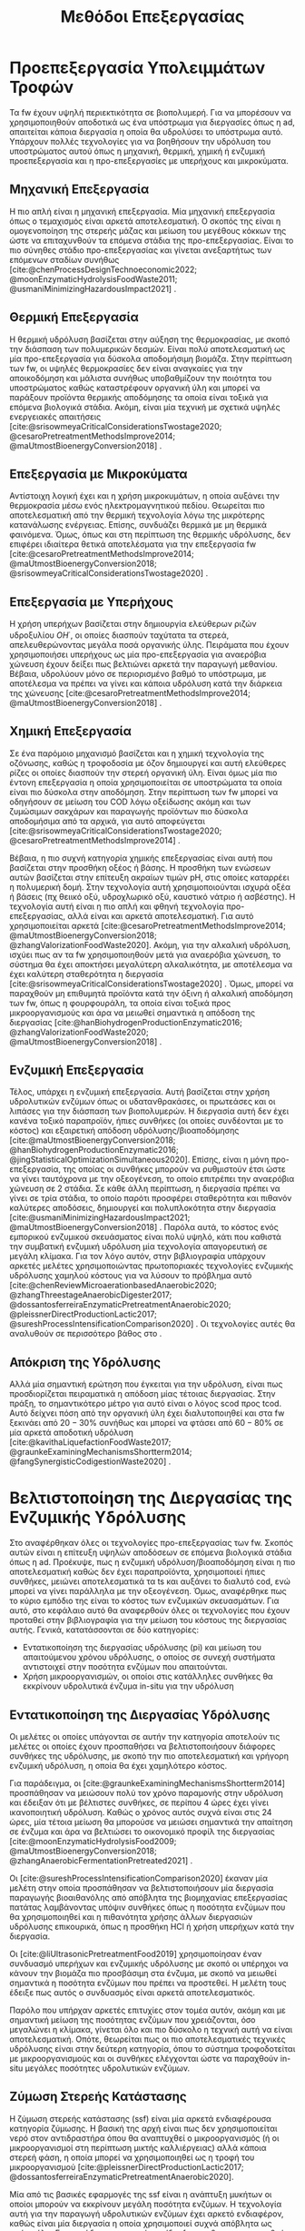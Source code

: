 #+TITLE: Μεθόδοι Επεξεργασίας

* COMMENT Επεξήγηση
Στο αρχείο αυτό θα αναπτυχθεί το 3ο κεφάλαιο της διπλωματικής μου, το οποίο θα είναι σχετικό με μεθόδους προεπεξεργασίας των FW για την υδρόλυση του υποστρώματος.

* Προεπεξεργασία Υπολειμμάτων Τροφών
\label{sec:fw_pretreatment}

Τα \acrshort{fw} έχουν υψηλή περιεκτικότητα σε βιοπολυμερή. Για να μπορέσουν να χρησιμοποιηθούν αποδοτικά ως ένα υπόστρωμα για διεργασίες όπως η \acrshort{ad}, απαιτείται κάποια διεργασία η οποία θα υδρολύσει το υπόστρωμα αυτό. Υπάρχουν πολλές τεχνολογίες για να βοηθήσουν την υδρόλυση του υποστρώματος αυτού όπως η μηχανική, θερμική, χημική ή ενζυμική προεπεξεργασία και η προ-επεξεργασίες με υπερήχους και μικροκύματα.

** Μηχανική Επεξεργασία
Η πιο απλή είναι η μηχανική επεξεργασία. Μία μηχανική επεξεργασία όπως ο τεμαχισμός είναι αρκετά αποτελεσματική. Ο σκοπός της είναι η ομογενοποίηση της στερεής μάζας και μείωση του μεγέθους κόκκων της ώστε να επιταχυνθούν τα επόμενα στάδια της προ-επεξεργασίας. Είναι το πιο σύνηθες στάδιο προ-επεξεργασίας και γίνεται ανεξαρτήτως των επόμενων σταδίων συνήθως [cite:@chenProcessDesignTechnoeconomic2022; @moonEnzymaticHydrolysisFoodWaste2011; @usmaniMinimizingHazardousImpact2021] . 

** Θερμική Επεξεργασία
Η θερμική υδρόλυση βασίζεται στην αύξηση της θερμοκρασίας, με σκοπό την διάσπαση των πολυμερικών δεσμών. Είναι πολύ αποτελεσματική ως μία προ-επεξεργασία για δύσκολα αποδομήσιμη βιομάζα. Στην περίπτωση των \acrshort{fw}, οι υψηλές θερμοκρασίες δεν είναι αναγκαίες για την αποικοδόμηση και μάλιστα συνήθως υποβαθμίζουν την ποιότητα του υποστρώματος καθώς καταστρέφουν οργανική ύλη και μπορεί να παράξουν προϊόντα θερμικής αποδόμησης τα οποία είναι τοξικά για επόμενα βιολογικά στάδια. Ακόμη, είναι μία τεχνική με σχετικά υψηλές ενεργειακές απαιτήσεις [cite:@srisowmeyaCriticalConsiderationsTwostage2020; @cesaroPretreatmentMethodsImprove2014; @maUtmostBioenergyConversion2018] .

** Επεξεργασία με Μικροκύματα
Αντίστοιχη λογική έχει και η χρήση μικροκυμάτων, η οποία αυξάνει την θερμοκρασία μέσω ενός ηλεκτρομαγνητικού πεδίου. Θεωρείται πιο αποτελεσματική από την θερμική τεχνολογία λόγω της μικρότερης κατανάλωσης ενέργειας. Επίσης, συνδυάζει θερμικά με μη θερμικά φαινόμενα. Όμως, όπως και στη περίπτωση της θερμικής υδρόλυσης, δεν επιφέρει ιδιαίτερα θετικά αποτελέσματα για την επεξεργασία \acrshort{fw} [cite:@cesaroPretreatmentMethodsImprove2014; @maUtmostBioenergyConversion2018; @srisowmeyaCriticalConsiderationsTwostage2020] . 

** Επεξεργασία με Υπερήχους
Η χρήση υπερήχων βασίζεται στην δημιουργία ελεύθερων ριζών υδροξυλίου \( OH^{\cdot} \), οι οποίες διασπούν ταχύτατα τα στερεά, απελευθερώνοντας μεγάλα ποσά οργανικής ύλης. Πειράματα που έχουν χρησιμοποιήσει υπερήχους ως μία προ-επεξεργασία για αναερόβια χώνευση έχουν δείξει πως βελτιώνει αρκετά την παραγωγή μεθανίου. Βέβαια, υδρολύουν μόνο σε περιορισμένο βαθμό το υπόστρωμα, με αποτέλεσμα να πρέπει να γίνει και κάποια υδρόλυση κατά την διάρκεια της χώνευσης [cite:@cesaroPretreatmentMethodsImprove2014; @maUtmostBioenergyConversion2018] .

** Χημική Επεξεργασία
Σε ένα παρόμοιο μηχανισμό βασίζεται και η χημική τεχνολογία της οζόνωσης, καθώς η τροφοδοσία με όζον δημιουργεί και αυτή ελεύθερες ρίζες οι οποίες διασπούν την στερεή οργανική ύλη. Είναι όμως μία πιο έντονη επεξεργασία η οποία χρησιμοποιείται σε υποστρώματα τα οποία είναι πιο δύσκολα στην αποδόμηση. Στην περίπτωση των \acrshort{fw} μπορεί να οδηγήσουν σε μείωση του COD λόγω οξείδωσης ακόμη και των ζυμώσιμων σακχάρων και παραγωγής προϊόντων πιο δύσκολα αποδομήσιμα από τα αρχικά, για αυτό αποφεύγεται [cite:@srisowmeyaCriticalConsiderationsTwostage2020; @cesaroPretreatmentMethodsImprove2014] .

Βέβαια, η πιο συχνή κατηγορία χημικής επεξεργασίας είναι αυτή που βασίζεται στην προσθήκη οξέος ή βάσης. Η προσθήκη των ενώσεων αυτών βασίζεται στην επίτευξη ακραίων τιμών pH, στις οποίες καταρρέει η πολυμερική δομή. Στην τεχνολογία αυτή χρησιμοποιούνται ισχυρά οξέα ή βάσεις (πχ θειικό οξύ, υδροχλωρικό οξύ, καυστικό νάτριο ή ασβέστης). Η τεχνολογία αυτή είναι η πιο απλή και φθηνή τεχνολογία προ-επεξεργασίας, αλλά είναι και αρκετά αποτελεσματική. Για αυτό χρησιμοποιείται αρκετά [cite:@cesaroPretreatmentMethodsImprove2014; @maUtmostBioenergyConversion2018; @zhangValorizationFoodWaste2020]. Ακόμη, για την αλκαλική υδρόλυση, ισχύει πως αν τα \acrshort{fw} χρησιμοποιηθούν μετά για αναερόβια χώνευση, το σύστημα θα έχει αποκτήσει μεγαλύτερη αλκαλικότητα, με αποτέλεσμα να έχει καλύτερη σταθερότητα η διεργασία [cite:@srisowmeyaCriticalConsiderationsTwostage2020] . Όμως, μπορεί να παραχθούν μη επιθυμητά προϊόντα κατά την όξινη ή αλκαλική αποδόμηση των \acrshort{fw}, όπως η φουρφουράλη, τα οποία είναι τοξικά προς μικροοργανισμούς και άρα να μειωθεί σημαντικά η απόδοση της διεργασίας [cite:@hanBiohydrogenProductionEnzymatic2016; @zhangValorizationFoodWaste2020; @maUtmostBioenergyConversion2018] .

** Ενζυμική Επεξεργασία
Τέλος, υπάρχει η ενζυμική επεξεργασία. Αυτή βασίζεται στην χρήση υδρολυτικών ενζύμων όπως οι υδατανθρακάσες, οι πρωτεάσες και οι λιπάσες για την διάσπαση των βιοπολυμερών. Η διεργασία αυτή δεν έχει κανένα τοξικό παραπροϊόν, ήπιες συνθήκες (οι οποίες συνδέονται με το κόστος) και εξαιρετική απόδοση υδρόλυσης/βιοαποδόμησης [cite:@maUtmostBioenergyConversion2018; @hanBiohydrogenProductionEnzymatic2016; @jingStatisticalOptimizationSimultaneous2020]. Επίσης, είναι η μόνη προ-επεξεργασία, της οποίας οι συνθήκες μπορούν να ρυθμιστούν έτσι ώστε να γίνει ταυτόχρονα με την οξεογένεση, το οποίο επιτρέπει την αναερόβια χώνευση σε 2 στάδια. Σε κάθε άλλη περίπτωση, η διεργασία πρέπει να γίνει σε τρία στάδια, το οποίο παρότι προσφέρει σταθερότητα και πιθανόν καλύτερες αποδόσεις, δημιουργεί και πολυπλοκότητα στην διεργασία [cite:@usmaniMinimizingHazardousImpact2021; @maUtmostBioenergyConversion2018] . Παρόλα αυτά, το κόστος ενός εμπορικού ενζυμικού σκευάσματος είναι πολύ υψηλό, κάτι που καθιστά την συμβατική ενζυμική υδρόλυση μία τεχνολογία απαγορευτική σε μεγάλη κλίμακα. Για τον λόγο αυτόν, στην βιβλιογραφία υπάρχουν αρκετές μελέτες χρησιμοποιώντας πρωτοποριακές τεχνολογίες ενζυμικής υδρόλυσης χαμηλού κόστους για να λύσουν το πρόβλημα αυτό [cite:@chenReviewMicroaerationbasedAnaerobic2020; @zhangThreestageAnaerobicDigester2017; @dossantosferreiraEnzymaticPretreatmentAnaerobic2020; @pleissnerDirectProductionLactic2017; @sureshProcessIntensificationComparison2020] . Οι τεχνολογίες αυτές θα αναλυθούν σε περισσότερο βάθος στο \autoref{sec:enzymes}.

** Απόκριση της Υδρόλυσης
Αλλά μία σημαντική ερώτηση που έγκειται για την υδρόλυση, είναι πως προσδιορίζεται πειραματικά η απόδοση μίας τέτοιας διεργασίας. Στην πράξη, το σημαντικότερο μέτρο για αυτό είναι ο λόγος \acrfull{scod} προς \acrfull{tcod}. Αυτό δείχνει πόση από την οργανική ύλη έχει διαλυτοποιηθεί και στα \acrshort{fw} ξεκινάει από \( 20-30 \% \) συνήθως και μπορεί να φτάσει από \( 60 - 80 \% \) σε μία αρκετά αποδοτική υδρόλυση [cite:@kavithaLiquefactionFoodWaste2017; @graunkeExaminingMechanismsShortterm2014; @fangSynergisticCodigestionWaste2020] .

* Βελτιστοποίηση της Διεργασίας της Ενζυμικής Υδρόλυσης
\label{sec:enzymes}

Στο \autoref{sec:fw_pretreatment} αναφέρθηκαν όλες οι τεχνολογίες προ-επεξεργασίας των \acrshort{fw}. Σκοπός αυτών είναι η επίτευξη υψηλών αποδόσεων σε επόμενα βιολογικά στάδια όπως η \acrshort{ad}. Προέκυψε, πως η ενζυμική υδρόλυση/βιοαποδόμηση είναι η πιο αποτελεσματική καθώς δεν έχει παραπροϊόντα, χρησιμοποιεί ήπιες συνθήκες, μειώνει αποτελεσματικά τα \acrfull{ts} και αυξάνει το διαλυτό \acrfull{cod}, ενώ μπορεί να γίνει παράλληλα με την οξεογένεση. Όμως, αναφέρθηκε πως το κύριο εμπόδιο της είναι το κόστος των ενζυμικών σκευασμάτων. Για αυτό, στο κεφάλαιο αυτό θα αναφερθούν όλες οι τεχνολογίες που έχουν προταθεί στην βιβλιογραφία για την μείωση του κόστους της διεργασίας αυτής. Γενικά, κατατάσσονται σε δύο κατηγορίες:

- Εντατικοποίηση της διεργασίας υδρόλυσης (\acrfull{pi}) και μείωση του απαιτούμενου χρόνου υδρόλυσης, ο οποίος σε συνεχή συστήματα αντιστοιχεί στην ποσότητα ενζύμων που απαιτούνται.
- Χρήση μικροοργανισμών, οι οποίοι στις κατάλληλες συνθήκες θα εκκρίνουν υδρολυτικά ένζυμα in-situ για την υδρόλυση

** Εντατικοποίηση της Διεργασίας Υδρόλυσης
Οι μελέτες οι οποίες υπάγονται σε αυτήν την κατηγορία αποτελούν τις μελέτες οι οποίες έχουν προσπαθήσει να βελτιστοποιήσουν διάφορες συνθήκες της υδρόλυσης, με σκοπό την πιο αποτελεσματική και γρήγορη ενζυμική υδρόλυση, η οποία θα έχει χαμηλότερο κόστος.

Για παράδειγμα, οι [cite:@graunkeExaminingMechanismsShortterm2014] προσπάθησαν να μειώσουν πολύ τον χρόνο παραμονής στην υδρόλυση και έδειξαν ότι με βέλτιστες συνθήκες, σε περίπου 4 ώρες έχει γίνει ικανοποιητική υδρόλυση. Καθώς ο χρόνος αυτός συχνά είναι στις 24 ώρες, μία τέτοια μείωση θα μπορούσε να μειώσει σημαντικά την απαίτηση σε ένζυμα και άρα να βελτιώσει το οικονομικό προφίλ της διεργασίας [cite:@moonEnzymaticHydrolysisFood2009; @maUtmostBioenergyConversion2018; @zhangAnaerobicFermentationPretreated2021] .

Οι [cite:@sureshProcessIntensificationComparison2020] έκαναν μία μελέτη στην οποία προσπάθησαν να βελτιστοποιήσουν μία διεργασία παραγωγής βιοαιθανόλης από απόβλητα της βιομηχανίας επεξεργασίας πατάτας λαμβάνοντας υπόψιν συνθήκες όπως η ποσότητα ενζύμων που θα χρησιμοποιηθεί και η πιθανότητα χρήσης άλλων διεργασιών υδρόλυσης επικουρικά, όπως η προσθήκη HCl ή χρήση υπερήχων κατά την διεργασία.

Οι [cite:@liUltrasonicPretreatmentFood2019] χρησιμοποίησαν έναν συνδυασμό υπερήχων και ενζυμικής υδρόλυσης με σκοπό οι υπέρηχοι να κάνουν την βιομάζα πιο προσβάσιμη στα ένζυμα, με σκοπό να μειωθεί σημαντικά η ποσότητα ενζύμων που πρέπει να προστεθεί. Η μελέτη τους έδειξε πως αυτός ο συνδυασμός είναι αρκετά αποτελεσματικός.

Παρόλο που υπήρχαν αρκετές επιτυχίες στον τομέα αυτόν, ακόμη και με σημαντική μείωση της ποσότητας ενζύμων που χρειάζονται, όσο μεγαλώνει η κλίμακα, γίνεται όλο και πιο δύσκολο η τεχνική αυτή να είναι αποτελεσματική. Οπότε, θεωρείται πως οι πιο αποτελεσματικές τεχνικές υδρόλυσης είναι στην δεύτερη κατηγορία, όπου το σύστημα τροφοδοτείται με μικροοργανισμούς και οι συνθήκες ελέγχονται ώστε να παραχθούν in-situ μεγάλες ποσότητες υδρολυτικών ενζύμων.

** Ζύμωση Στερεής Κατάστασης
  Η ζύμωση στερεής κατάστασης (\acrfull{ssf}) είναι μία αρκετά ενδιαφέρουσα κατηγορία ζύμωσης. Η βασική της αρχή είναι πως δεν χρησιμοποιείται νερό στον αντιδραστήρα όπου θα αναπτυχθεί ο μικροοργανισμός (ή οι μικροοργανισμοί στη περίπτωση μικτής καλλιέργειας) αλλά κάποια στερεή φάση, η οποία μπορεί να χρησιμοποιηθεί ως η τροφή του μικροοργανισμού [cite:@pleissnerDirectProductionLactic2017; @dossantosferreiraEnzymaticPretreatmentAnaerobic2020].

  Μία από τις βασικές εφαρμογές της \acrshort{ssf} είναι η ανάπτυξη μυκήτων οι οποίοι μπορούν να εκκρίνουν μεγάλη ποσότητα ενζύμων. Η τεχνολογία αυτή για την παραγωγή υδρολυτικών ενζύμων έχει αρκετό ενδιαφέρον, καθώς είναι μία διεργασία η οποία χρησιμοποιεί συχνά απόβλητα ως πρώτη ύλη. Για παράδειγμα, μπορούν τα ίδια \acrshort{fw} που θα χρησιμοποιηθούν για την \acrshort{ad} να χρησιμοποιηθούν και στην \acrshort{ssf} [cite:@uckunkiranEnzymeProductionFood2014]. Έπειτα, η βιομάζα που έχει παραχθεί στην \acrshort{ssf} μπορεί να αναμειχθεί με τα υπόλοιπα \acrshort{fw} και το μείγμα αυτό να χρησιμοποιηθεί για διεργασίες όπως η αναερόβια χώνευση [cite:@dossantosferreiraEnzymaticPretreatmentAnaerobic2020; @soaresReductionScumAccumulation2019]. Ακόμη όμως και στην περίπτωση που δεν χρησιμοποιούνται απόβλητα, χρησιμοποιείται κάποιο φθηνό υπόστρωμα, το οποίο προσομοιώνει το φυσικό περιβάλλον ανάπτυξης του μικροοργανισμού, και όχι κάποια καθαρή ένωση όπως η γλυκόζη. Έτσι, μπορούν να παραχθούν μεγάλες ποσότητες υδρολυτικών ενζύμων σε πολύ χαμηλό κόστος [cite:@uckunkiranEnhancingHydrolysisMethane2015; @zouValorizationFoodWaste2020; @pleissnerDirectProductionLactic2017] . 

  Επιπλέον, στην διεργασία \acrshort{ssf} δεν απαιτούνται στάδια καθαρισμού, καθώς όλη η βιομάζα του μύκητα, η οποία είναι πλούσια σε υδρολυτικά ένζυμα, προστίθεται στον αντιδραστήρα. Ο καθαρισμός των ενζύμων είναι το δυσκολότερο κομμάτι της παραγωγής τους και ο βασικός λόγος για τον οποίο είναι ακριβά. Μία τέτοια διεργασία μπορεί να παράγει ένζυμα χωρίς αυτόν τον περιορισμό, και σε ορισμένες περιπτώσεις να είναι και πιο αποτελεσματική από την χρήση ενός εμπορικού σκευάσματος. Επιπροσθέτως, μπορεί να παραχθεί ένα μείγμα ενζύμων το οποίο είναι δύσκολο να βρεθεί ως έχει εμπορικά [cite:@zouValorizationFoodWaste2020; @dossantosferreiraEnzymaticPretreatmentAnaerobic2020; @uckunkiranEnhancingHydrolysisMethane2015].

  Εκτός όμως από το κόστος, η τεχνολογία αυτή έχει πολλά πλεονεκτήματα. Αρχικά, καθώς μιλάμε για στερεή φάση και όχι υδατική, ο όγκος του αντιδραστήρα που απαιτείται είναι αρκετά μικρός, το οποίο μειώνει σημαντικά το κόστος της διεργασίας. Επίσης, σε μία στερεή φάση, υπάρχει μικρότερος κίνδυνος για μόλυνση σε σχέση με την υγρή. Ακόμη, το προϊόν της ζύμωσης (στην περίπτωση που εξετάζεται τα ένζυμα) προκύπτει πυκνό και χωρίς ανάγκη ακριβού διαχωρισμού στον οποίο θα απομακρυνθεί το νερό, μειώνοντας σημαντικά το κόστος. Επιπλέον, εφόσον δεν απομακρύνεται νερό, δεν υπάρχουν υγρά απόβλητα τα οποία απαιτούν διαχείριση [cite:@aroraBioreactorsSolidState2018; @dossantosferreiraEnzymaticPretreatmentAnaerobic2020] . Όμως, είναι μία σχετικά καινούργια τεχνολογία, η οποία δεν έχει τόσο υψηλό \acrshort{trl} και δεν έχει αξιοποιηθεί εμπορικά σε μεγάλο βαθμό. Παρόλα αυτά, θεωρείται πως έχει πολύ μεγάλο περιθώριο εφαρμογής για διεργασίες που θέλουν ενζυμική υδρόλυση, αλλά το κόστος της την κάνει ανεπιθύμητη [cite:@aroraBioreactorsSolidState2018] . 

  Για την διεργασία αυτή, ένα από τα πιο βασικά γένη είναι τα Aspergillus, με τα A. awamori, A. oryzae, A. terreus και A. niger να είναι τα βασικότερα στελέχη που έχουν εφαρμοστεί στην διεργασία. Έχει βρεθεί πως ο A. awamori είναι ένας από τους αποτελεσματικούς μύκητες για την παραγωγή υδατανθρακασών, ο A. oryzae είναι ένας από τους πιο αποτελεσματικούς για πρωτεάσες ενώ ο Α. terreus είναι ένας από τους πιο αποτελεσματικούς για λιπάσες [cite:@soaresReductionScumAccumulation2019; @zouValorizationFoodWaste2020]. Ο λόγος που χρησιμοποιούνται μικροοργανισμοί του γένους αυτού είναι επειδή μπορούν να προσαρμοστούν εύκολα σε διάφορες περιβαλλοντικές συνθήκες και έχουν μεγάλο εύρος θερμοκρασιών και pH στα οποία μπορούν να αναπτυχθούν (από ψυχρόφιλους μέχρι 10 \( ^oC \) μέχρι θερμόφιλους στους 50 \( ^oC \) και από οξεόφιλους σε pH εώς και 2 μέχρι αλκαλόφιλους σε pH 11). Επίσης, μπορούν να λειτουργήσουν αποτελεσματικά ακόμη και σε συνθήκες ολιγοτροφισμού. Όλα αυτά, τους κάνουν πολύ ικανούς για την διεργασία αυτή, η οποία έχει πολύ μεγάλη σημασία στα πλαίσια της προ-επεξεργασίας αποβλήτων, καθώς η ενζυμική υδρόλυση είναι η πιο αποτελεσματική τεχνολογία προ-επεξεργασίας, αλλά η τιμή της είναι απαγορευτική [cite:@aroraBioreactorsSolidState2018; @soaresReductionScumAccumulation2019] .

** Παραγωγή Υδρολυτικών Ενζύμων από Βακτήρια
\label{sec:bacterial-enzymes}

Βέβαια, εκτός από \acrshort{ssf} με χρήση μυκήτων, υδρολυτικά ένζυμα μπορούν να παραχθούν και από βακτήρια. Από το \figurename [[fig:anaerobic_digestion_steps]] φαίνεται πως κατά την αναερόβια χώνευση, μπορεί να γίνει υδρόλυση από τα υδρολυτικά βακτήρια, τα οποία εκκρίνουν ένζυμα με αυτήν την δράση [cite:@grippiChemicalBioenergeticCharacterization2020]. Όπως προαναφέρθηκε, οι συνθήκες της χώνευσης δεν είναι σύμφωνες με τις ιδανικές για τους μικροοργανισμούς αυτούς, οπότε η χώνευση, διεξάγεται πολύ αργά, στην περίπτωση αυτή. Όμως, ως ένα χωριστό στάδιο υδρόλυσης, οι συνθήκες αυτές μπορούν να ρυθμιστούν καλύτερα [cite:@zhangThreestageAnaerobicCodigestion2019; @zhangThreestageAnaerobicDigester2017] . Η υδρόλυση λειτουργεί βέλτιστα σε όξινα pH (πχ 4.5-5.0) και πολλά από τα υδρολυτικά βακτήρια είναι θερμόφιλα, οπότε οι υψηλές θερμοκρασίες (πχ 45-55 \( ^oC \)) μπορεί να συνεισφέρουν στην πιο αποτελεσματική υδρόλυση [cite:@xiaoTemperaturephasedAnaerobicDigestion2018; @zhangThreestageAnaerobicDigester2017; @tangEffectsMicroaerationPhylogenetic2004]. Οπότε, μπορεί η ίδια λάσπη που θα χρησιμοποιηθεί στην αναερόβια χώνευση να χρησιμοποιηθεί και ως εμβόλιο για το στάδιο της υδρόλυσης, μόνο που οι συνθήκες θα είναι ρυθμισμένες έτσι ώστε να είναι βέλτιστη η υδρόλυση.

Αυτή είναι και η αρχή λειτουργίας της αναερόβιας χώνευσης σε 2 φάσεις. Στις συνθήκες αυτές, εκτός από υδρόλυση θα διεξαχθεί και οξεογένεση (οι οξεογόνοι μικροοργανισμοί μπορούν να δράσουν στις συνθήκες αυτές) [cite:@wuPotentialityRecoveringBioresource2022; @pohlandDevelopmentsAnaerobicStabilization1971; @azbarEffectProcessConfiguration2001] . Συχνά, σε ένα τέτοιο σύστημα οι συνθήκες ρυθμίζονται για την βελτιστοποίηση της οξεογένεσης, αλλά μπορούν να επιλεχθούν και συνθήκες με βάση την βελτιστοποίηση της υδρόλυσης.

Άλλη μία αλλαγή που μπορεί να βοηθήσει την υδρόλυση είναι ο αερισμός. Τα βακτήρια που συμμετέχουν στα στάδια της υδρόλυσης και οξεογένεσης είναι προαιρετικά αναερόβια και μάλιστα λειτουργούν πιο αποτελεσματικά σε αερόβιες συνθήκες. Ακόμη, στις συνθήκες αυτές γίνεται πιο πλούσια η μικροβιακή ποικιλότητα στον αντιδραστήρα [cite:@ramosMicroaerobicDigestionSewage2014; @tangEffectsMicroaerationPhylogenetic2004]. Οπότε, αν ο αντιδραστήρας αυτός αερίζεται, μπορεί να βελτιωθεί η απόδοση της υδρόλυσης αλλά και της οξεογένεσης. Μία από τις πρώτες μελέτες που διαπίστωσε αυτό το συμπέρασμα το διαπίστωσε μετά από μικροβιακή ανάλυση, στην οποία υπήρχαν υποχρεωτικά αερόβια βακτήρια σε έναν χωνευτήρα σε δύο φάσεις [cite:@limStudyMicrobialCommunity2013] . Μετά από μελέτη του συστήματος αυτού, διαπιστώθηκε πως πράγματι η προσθήκη οξυγόνου βοηθάει το σύστημα, αρκεί να μην είναι πάρα πολύ μεγάλη ποσότητα, στην οποία περίπτωση αρχίζει να δημιουργεί προβλήματα στα επόμενα στάδια, τα οποία είναι υποχρεωτικά αναερόβια [cite:@xuOptimizationMicroaerationIntensity2014; @nguyenLittleBreathFresh2018; @chenReviewMicroaerationbasedAnaerobic2020] . Έτσι, η τεχνολογία του μικροαερισμού στην αναερόβια χώνευση έχει διερευνηθεί από πολλές ερευνητικές ομάδες [cite:@nguyenLittleBreathFresh2018; @chenReviewMicroaerationbasedAnaerobic2020; @canulbacabTwoPhaseAnaerobic2020; @limEnhancedHydrolysisMethane2013; @limMicrobialCommunityStructure2014] .

Εκτός από την υδρόλυση, ο αερισμός βοηθάει και στην απομάκρυνση του υδρόθειου που μπορεί να δημιουργηθεί σε έναν χωνευτήρα και αποτελεί πρόβλημα [cite:@chenReviewMicroaerationbasedAnaerobic2020; @ramosMicroaerobicDigestionSewage2014] . Αυτό δεν είναι πρόβλημα στην περίπτωση των \acrshort{fw} βέβαια.

Πέρα από τις τεχνικές αυτές για την έκκριση ενζύμων από βακτήρια τα οποία υπάρχουν στην αναερόβια λάσπη, υπάρχουν και εμπορικά σκευάσματα με αντίστοιχους μικροοργανισμούς τα οποία έχουν υψηλή ενεργότητα σε υδρολυτικά ένζυμα χωρίς να χρειάζεται να παραχθούν με βάση αυτές τις τεχνολογίες. Η χρήση των συνθηκών αυτών είναι και πάλι επιθυμητή για την βέλτιστη λειτουργία, αλλά η χρήση ενός τέτοιου σκευάσματος επιτρέπει μία πολύ εύκολη, αλλά αποτελεσματική ενζυμική υδρόλυση σε χαμηλό κόστος. Λόγω της απλότητας της διεργασίας με την χρήση ενός τέτοιου εμπορικού σκευάσματος σε σχέση με τις προηγούμενες τεχνολογίες, θεωρείται η ιδανική διεργασία υδρόλυσης/βιοαποδόμησης για μεγάλη κλίμακα.
